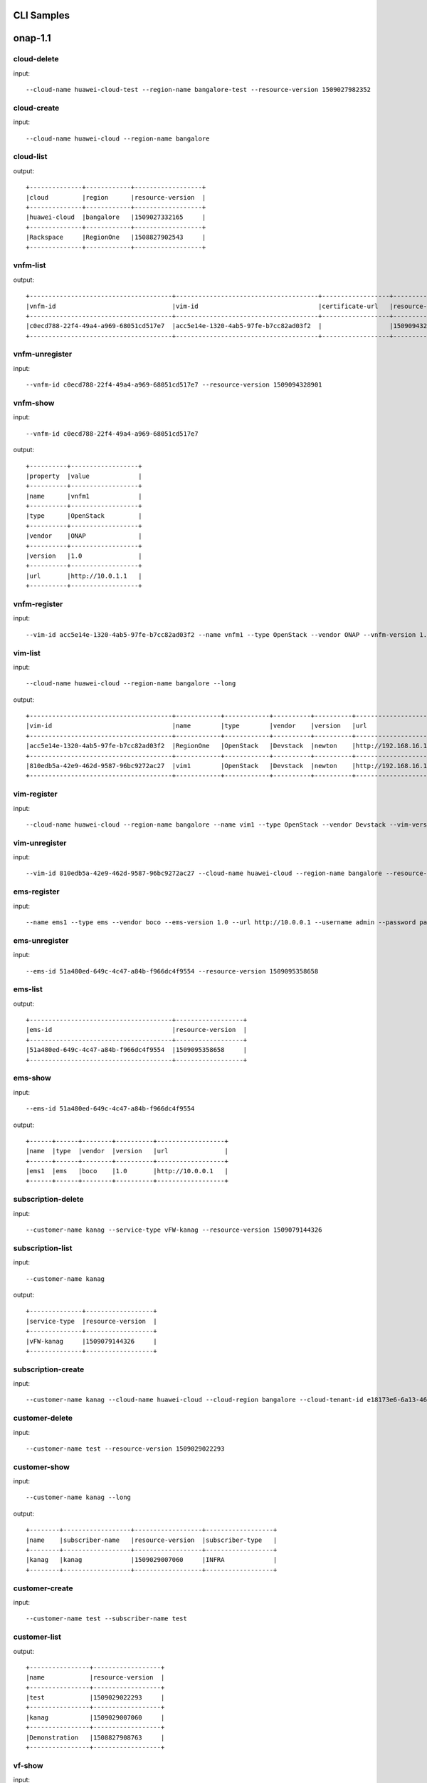 .. This work is licensed under a Creative Commons Attribution 4.0 International License.
.. http://creativecommons.org/licenses/by/4.0
.. Copyright 2017 Huawei Technologies Co., Ltd.

.. _cli_cmd_sample:

CLI Samples
==============



onap-1.1
========



cloud-delete
------------

input::

 --cloud-name huawei-cloud-test --region-name bangalore-test --resource-version 1509027982352


cloud-create
------------

input::

 --cloud-name huawei-cloud --region-name bangalore


cloud-list
----------

output::

 +--------------+------------+------------------+
 |cloud         |region      |resource-version  |
 +--------------+------------+------------------+
 |huawei-cloud  |bangalore   |1509027332165     |
 +--------------+------------+------------------+
 |Rackspace     |RegionOne   |1508827902543     |
 +--------------+------------+------------------+

vnfm-list
---------

output::

 +--------------------------------------+--------------------------------------+------------------+------------------+
 |vnfm-id                               |vim-id                                |certificate-url   |resource-version  |
 +--------------------------------------+--------------------------------------+------------------+------------------+
 |c0ecd788-22f4-49a4-a969-68051cd517e7  |acc5e14e-1320-4ab5-97fe-b7cc82ad03f2  |                  |1509094328901     |
 +--------------------------------------+--------------------------------------+------------------+------------------+

vnfm-unregister
---------------

input::

 --vnfm-id c0ecd788-22f4-49a4-a969-68051cd517e7 --resource-version 1509094328901


vnfm-show
---------

input::

 --vnfm-id c0ecd788-22f4-49a4-a969-68051cd517e7

output::

 +----------+------------------+
 |property  |value             |
 +----------+------------------+
 |name      |vnfm1             |
 +----------+------------------+
 |type      |OpenStack         |
 +----------+------------------+
 |vendor    |ONAP              |
 +----------+------------------+
 |version   |1.0               |
 +----------+------------------+
 |url       |http://10.0.1.1   |
 +----------+------------------+

vnfm-register
-------------

input::

 --vim-id acc5e14e-1320-4ab5-97fe-b7cc82ad03f2 --name vnfm1 --type OpenStack --vendor ONAP --vnfm-version 1.0 --url http://10.0.1.1 --username admin --password password


vim-list
--------

input::

 --cloud-name huawei-cloud --region-name bangalore --long

output::

 +--------------------------------------+------------+------------+----------+----------+--------------------------------+----------+--------------+----------------+------------------+
 |vim-id                                |name        |type        |vendor    |version   |url                             |username  |cloud-domain  |default-tenant  |resource-version  |
 +--------------------------------------+------------+------------+----------+----------+--------------------------------+----------+--------------+----------------+------------------+
 |acc5e14e-1320-4ab5-97fe-b7cc82ad03f2  |RegionOne   |OpenStack   |Devstack  |newton    |http://192.168.16.149/identity  |onap      |default       |onap            |1509093477505     |
 +--------------------------------------+------------+------------+----------+----------+--------------------------------+----------+--------------+----------------+------------------+
 |810edb5a-42e9-462d-9587-96bc9272ac27  |vim1        |OpenStack   |Devstack  |newton    |http://192.168.16.149/identity  |onap      |default       |onap            |1509093590932     |
 +--------------------------------------+------------+------------+----------+----------+--------------------------------+----------+--------------+----------------+------------------+

vim-register
------------

input::

 --cloud-name huawei-cloud --region-name bangalore --name vim1 --type OpenStack --vendor Devstack --vim-version newton --url http://192.168.16.149/identity --username onap --password onap --cloud-domain default --default-tenant onap


vim-unregister
--------------

input::

 --vim-id 810edb5a-42e9-462d-9587-96bc9272ac27 --cloud-name huawei-cloud --region-name bangalore --resource-version 1509093590932


ems-register
------------

input::

 --name ems1 --type ems --vendor boco --ems-version 1.0 --url http://10.0.0.1 --username admin --password password --remote-path sample


ems-unregister
--------------

input::

 --ems-id 51a480ed-649c-4c47-a84b-f966dc4f9554 --resource-version 1509095358658


ems-list
--------

output::

 +--------------------------------------+------------------+
 |ems-id                                |resource-version  |
 +--------------------------------------+------------------+
 |51a480ed-649c-4c47-a84b-f966dc4f9554  |1509095358658     |
 +--------------------------------------+------------------+

ems-show
--------

input::

 --ems-id 51a480ed-649c-4c47-a84b-f966dc4f9554

output::

 +------+------+--------+----------+------------------+
 |name  |type  |vendor  |version   |url               |
 +------+------+--------+----------+------------------+
 |ems1  |ems   |boco    |1.0       |http://10.0.0.1   |
 +------+------+--------+----------+------------------+

subscription-delete
-------------------

input::

 --customer-name kanag --service-type vFW-kanag --resource-version 1509079144326


subscription-list
-----------------

input::

 --customer-name kanag

output::

 +--------------+------------------+
 |service-type  |resource-version  |
 +--------------+------------------+
 |vFW-kanag     |1509079144326     |
 +--------------+------------------+

subscription-create
-------------------

input::

 --customer-name kanag --cloud-name huawei-cloud --cloud-region bangalore --cloud-tenant-id e18173e6-6a13-4614-a13c-3859e7321103 --service-type vFW-kanag


customer-delete
---------------

input::

 --customer-name test --resource-version 1509029022293


customer-show
-------------

input::

 --customer-name kanag --long

output::

 +--------+------------------+------------------+------------------+
 |name    |subscriber-name   |resource-version  |subscriber-type   |
 +--------+------------------+------------------+------------------+
 |kanag   |kanag             |1509029007060     |INFRA             |
 +--------+------------------+------------------+------------------+

customer-create
---------------

input::

 --customer-name test --subscriber-name test


customer-list
-------------

output::

 +----------------+------------------+
 |name            |resource-version  |
 +----------------+------------------+
 |test            |1509029022293     |
 +----------------+------------------+
 |kanag           |1509029007060     |
 +----------------+------------------+
 |Demonstration   |1508827908763     |
 +----------------+------------------+

vf-show
-------

input::

 --vf-id 1a667ce8-8b8b-4f59-ba5c-b162ae462fef -m https://192.168.17.111:8443 -u AAI -p AAI

output::

 +------------------------+--------------------------------------+
 |property                |value                                 |
 +------------------------+--------------------------------------+
 |vf-id                   |1a667ce8-8b8b-4f59-ba5c-b162ae462fef  |
 +------------------------+--------------------------------------+
 |vf-name                 |vlb-cli-sample-8                      |
 +------------------------+--------------------------------------+
 |vf-type                 |demoVLB/null                          |
 +------------------------+--------------------------------------+
 |model-invariant-id      |cc34cd54-dd7c-44cd-8847-f9577c6f1a49  |
 +------------------------+--------------------------------------+
 |model-uuid              |8b1f63f3-e0cc-4c27-8903-fafe2f25bfbe  |
 +------------------------+--------------------------------------+
 |model-customization-id  |cf893f5a-1bb1-4e32-a92b-2456e12178f8  |
 +------------------------+--------------------------------------+
 |service-id              |2ad87511-4289-4bd7-ab0b-0b29d3d4c8ee  |
 +------------------------+--------------------------------------+

service-list
------------

input::

 -x Demonstration -y vLB --long

output::

 +--------------------------------------+----------------------------+--------------------------------------+--------------------------------------+--------------+
 |service-id                            |service-name                |model-invariant-id                    |model-uuid                            |description   |
 +--------------------------------------+----------------------------+--------------------------------------+--------------------------------------+--------------+
 |1db042a9-6b28-4290-baba-872d32eeecf2  |sample-instance             |1de901ed-17af-4b03-bc1f-41659cfa27cb  |ace39141-09ec-4068-b06d-ac6b23bdc6e0  |              |
 +--------------------------------------+----------------------------+--------------------------------------+--------------------------------------+--------------+
 |9244629b-4ae4-48a0-bac0-b76937105ec7  |demo-vlb-vid                |1de901ed-17af-4b03-bc1f-41659cfa27cb  |ace39141-09ec-4068-b06d-ac6b23bdc6e0  |              |
 +--------------------------------------+----------------------------+--------------------------------------+--------------------------------------+--------------+
 |912d6d8d-9534-41d0-9323-289e81d4e399  |sample-instance-3           |1de901ed-17af-4b03-bc1f-41659cfa27cb  |ace39141-09ec-4068-b06d-ac6b23bdc6e0  |              |
 +--------------------------------------+----------------------------+--------------------------------------+--------------------------------------+--------------+
 |26b4ea72-d119-4345-95c8-568b08a093aa  |sample-service-onap-cli-2   |1de901ed-17af-4b03-bc1f-41659cfa27cb  |ace39141-09ec-4068-b06d-ac6b23bdc6e0  |              |
 +--------------------------------------+----------------------------+--------------------------------------+--------------------------------------+--------------+
 |b2ebdb88-cfa5-496f-93a5-d535accbf56a  |sample-instance-1           |1de901ed-17af-4b03-bc1f-41659cfa27cb  |ace39141-09ec-4068-b06d-ac6b23bdc6e0  |              |
 +--------------------------------------+----------------------------+--------------------------------------+--------------------------------------+--------------+
 |01eb6e59-5c28-4c76-85c7-a6b1e48058b9  |sample-service-onap-cli-4   |1de901ed-17af-4b03-bc1f-41659cfa27cb  |ace39141-09ec-4068-b06d-ac6b23bdc6e0  |              |
 +--------------------------------------+----------------------------+--------------------------------------+--------------------------------------+--------------+
 |03acb854-647b-4cf9-bfd8-a76083bb7266  |sample-service-onap-cli-3   |1de901ed-17af-4b03-bc1f-41659cfa27cb  |ace39141-09ec-4068-b06d-ac6b23bdc6e0  |              |
 +--------------------------------------+----------------------------+--------------------------------------+--------------------------------------+--------------+
 |14a9d485-63de-4ce2-b763-133ec3ce3d23  |sample-service-onap-cli-8   |1de901ed-17af-4b03-bc1f-41659cfa27cb  |ace39141-09ec-4068-b06d-ac6b23bdc6e0  |              |
 +--------------------------------------+----------------------------+--------------------------------------+--------------------------------------+--------------+
 |fdb98970-9de8-48a3-a321-d02693d2d1ad  |sample-service-onap-cli-9   |1de901ed-17af-4b03-bc1f-41659cfa27cb  |ace39141-09ec-4068-b06d-ac6b23bdc6e0  |              |
 +--------------------------------------+----------------------------+--------------------------------------+--------------------------------------+--------------+
 |50de14d5-73d6-458e-880e-de8278b6f944  |test                        |1de901ed-17af-4b03-bc1f-41659cfa27cb  |ace39141-09ec-4068-b06d-ac6b23bdc6e0  |              |
 +--------------------------------------+----------------------------+--------------------------------------+--------------------------------------+--------------+
 |2ad87511-4289-4bd7-ab0b-0b29d3d4c8ee  |sample-instance-cli-10      |1de901ed-17af-4b03-bc1f-41659cfa27cb  |ace39141-09ec-4068-b06d-ac6b23bdc6e0  |              |
 +--------------------------------------+----------------------------+--------------------------------------+--------------------------------------+--------------+
 |4415727d-dc2a-4378-a3a7-bc4411d391c7  |sample-service-onap-cli-5   |1de901ed-17af-4b03-bc1f-41659cfa27cb  |ace39141-09ec-4068-b06d-ac6b23bdc6e0  |              |
 +--------------------------------------+----------------------------+--------------------------------------+--------------------------------------+--------------+

vf-list
-------

input::

 -x Demonstration -y vLB --service-id 2ad87511-4289-4bd7-ab0b-0b29d3d4c8ee

output::

 +--------------------------------------+--------------------+
 |vf-id                                 |vf-name             |
 +--------------------------------------+--------------------+
 |1a667ce8-8b8b-4f59-ba5c-b162ae462fef  |vlb-cli-sample-8    |
 +--------------------------------------+--------------------+
 |048c2c4a-ee30-41a1-bb55-c4e7fe1a9a0d  |vlb-cli-sample-11   |
 +--------------------------------------+--------------------+
 |c37c401f-a839-4b6e-9c65-33e023c412ee  |vlb-cli-sample-10   |
 +--------------------------------------+--------------------+
 |b544f164-97c9-483a-98eb-eafd1f808e79  |vlb-cli-sample-5    |
 +--------------------------------------+--------------------+
 |5ef95bd9-4d7a-4d06-879e-0c7964f9de65  |vlb-cli-sample-4    |
 +--------------------------------------+--------------------+
 |eb29edb5-0a9f-4bc6-a7bf-3211341fffc2  |vlb-cli-sample-9    |
 +--------------------------------------+--------------------+
 |2a152730-f6eb-4dc6-9b81-7a6f6f263d71  |vlb-cli-sample-1    |
 +--------------------------------------+--------------------+
 |f53cd512-e172-410e-87b4-37064b5b5f8c  |vlb-cli-sample-7    |
 +--------------------------------------+--------------------+
 |f4bfcd6a-2ea1-42ab-853a-5d863b150c40  |vlb-cli-sample-3    |
 +--------------------------------------+--------------------+
 |4bb4beaa-5b6b-414e-97d8-53949bbb5c5e  |vlb-cli-sample-6    |
 +--------------------------------------+--------------------+

service-type-list
-----------------

output::

 +--------------------------------------+--------------+------------------+
 |service-type-id                       |service-type  |resource-version  |
 +--------------------------------------+--------------+------------------+
 |2733fe6f-8725-48fa-8609-092a34106dba  |vIMS          |1508827920395     |
 +--------------------------------------+--------------+------------------+
 |bc549d9d-2335-4b07-9f03-3a85439c0bbb  |vFW-kanag     |1509029699189     |
 +--------------------------------------+--------------+------------------+
 |de1fa33f-f676-42e5-b79a-a39825c19b1d  |test          |1509029708094     |
 +--------------------------------------+--------------+------------------+
 |1482d2f2-b9e6-4421-a2f6-31959278db6f  |vCPE          |1508827919819     |
 +--------------------------------------+--------------+------------------+
 |4426c557-e012-47eb-85cc-6128fa4f55c1  |vLB           |1508827918467     |
 +--------------------------------------+--------------+------------------+
 |dd04cc4b-6283-480d-8c5a-2c7bba8497ea  |vFW           |1508827917148     |
 +--------------------------------------+--------------+------------------+

service-type-delete
-------------------

input::

 --service-type-id de1fa33f-f676-42e5-b79a-a39825c19b1d --resource-version 1509029708094


service-type-create
-------------------

input::

 --service-type test


microservice-create
-------------------

input::

 --service-name test --service-version v1 --service-url /test --path /test 10.0.0.1 8080

output::

 +----------+--------------+
 |property  |value         |
 +----------+--------------+
 |name      |test          |
 +----------+--------------+
 |version   |v1            |
 +----------+--------------+
 |url       |/test         |
 +----------+--------------+
 |status    |1             |
 +----------+--------------+

microservice-list
-----------------

input::

 --long

output::

 +--------------------------------------------+----------+--------------------------------------+--------+------------------+------------+--------------------------------------+
 |name                                        |version   |url                                   |status  |nodes             |enable-ssl  |path                                  |
 +--------------------------------------------+----------+--------------------------------------+--------+------------------+------------+--------------------------------------+
 |aai-actions                                 |v11       |/aai/v11/actions                      |1       |10.0.1.1:8443     |true        |                                      |
 +--------------------------------------------+----------+--------------------------------------+--------+------------------+------------+--------------------------------------+
 |aai-actions-deprecated                      |v11       |/aai/v11/actions                      |1       |10.0.1.1:8443     |true        |/aai/v11/actions                      |
 +--------------------------------------------+----------+--------------------------------------+--------+------------------+------------+--------------------------------------+
 |aai-business                                |v11       |/aai/v11/business                     |1       |10.0.1.1:8443     |true        |                                      |
 +--------------------------------------------+----------+--------------------------------------+--------+------------------+------------+--------------------------------------+
 |aai-business-deprecated                     |v11       |/aai/v11/business                     |1       |10.0.1.1:8443     |true        |/aai/v11/business                     |
 +--------------------------------------------+----------+--------------------------------------+--------+------------------+------------+--------------------------------------+
 |aai-cloudInfrastructure                     |v11       |/aai/v11/cloud-infrastructure         |1       |10.0.1.1:8443     |true        |                                      |
 +--------------------------------------------+----------+--------------------------------------+--------+------------------+------------+--------------------------------------+
 |aai-cloudInfrastructure-deprecated          |v11       |/aai/v11/cloud-infrastructure         |1       |10.0.1.1:8443     |true        |/aai/v11/cloud-infrastructure         |
 +--------------------------------------------+----------+--------------------------------------+--------+------------------+------------+--------------------------------------+
 |aai-esr-gui                                 |v1        |/esr-gui                              |1       |10.0.14.1:9519    |false       |/iui/aai-esr-gui                      |
 +--------------------------------------------+----------+--------------------------------------+--------+------------------+------------+--------------------------------------+
 |aai-esr-server                              |v1        |/api/aai-esr-server/v1                |1       |172.17.0.5:9518   |false       |                                      |
 +--------------------------------------------+----------+--------------------------------------+--------+------------------+------------+--------------------------------------+
 |aai-externalSystem                          |v11       |/aai/v11/external-system              |1       |10.0.14.1:9518    |true        |                                      |
 +--------------------------------------------+----------+--------------------------------------+--------+------------------+------------+--------------------------------------+
 |aai-externalSystem-deprecated               |v11       |/aai/v11/external-system              |1       |10.0.1.1:8443     |true        |/aai/v11/external-system              |
 +--------------------------------------------+----------+--------------------------------------+--------+------------------+------------+--------------------------------------+
 |aai-network                                 |v11       |/aai/v11/network                      |1       |10.0.1.1:8443     |true        |                                      |
 +--------------------------------------------+----------+--------------------------------------+--------+------------------+------------+--------------------------------------+
 |aai-network-deprecated                      |v11       |/aai/v11/network                      |1       |10.0.1.1:8443     |true        |/aai/v11/network                      |
 +--------------------------------------------+----------+--------------------------------------+--------+------------------+------------+--------------------------------------+
 |aai-search                                  |v11       |/aai/v11/search                       |1       |10.0.1.1:8443     |true        |                                      |
 +--------------------------------------------+----------+--------------------------------------+--------+------------------+------------+--------------------------------------+
 |aai-search-deprecated                       |v11       |/aai/v11/search                       |1       |10.0.1.1:8443     |true        |/aai/v11/search                       |
 +--------------------------------------------+----------+--------------------------------------+--------+------------------+------------+--------------------------------------+
 |aai-service-design-and-creation             |v11       |/aai/v11/service-design-and-creation  |1       |10.0.1.1:8443     |true        |                                      |
 +--------------------------------------------+----------+--------------------------------------+--------+------------------+------------+--------------------------------------+
 |aai-service-design-and-creation-deprecated  |v11       |/aai/v11/service-design-and-creation  |1       |10.0.1.1:8443     |true        |/aai/v11/service-design-and-creation  |
 +--------------------------------------------+----------+--------------------------------------+--------+------------------+------------+--------------------------------------+
 |activiti                                    |v1        |/api/activiti/v1                      |1       |10.0.1.1:8443     |false       |                                      |
 +--------------------------------------------+----------+--------------------------------------+--------+------------------+------------+--------------------------------------+
 |activiti-rest                               |v1        |/activiti-rest                        |1       |10.0.14.1:8804    |false       |/activiti-rest                        |
 +--------------------------------------------+----------+--------------------------------------+--------+------------------+------------+--------------------------------------+
 |catalog                                     |v1        |/api/catalog/v1                       |1       |10.0.14.1:8804    |false       |                                      |
 +--------------------------------------------+----------+--------------------------------------+--------+------------------+------------+--------------------------------------+
 |emsdriver                                   |v1        |/api/emsdriver/v1                     |1       |172.17.0.15:8806  |false       |                                      |
 +--------------------------------------------+----------+--------------------------------------+--------+------------------+------------+--------------------------------------+
 |gvnfmdriver                                 |v1        |/api/gvnfmdriver/v1                   |1       |10.0.14.1:8806    |false       |                                      |
 +--------------------------------------------+----------+--------------------------------------+--------+------------------+------------+--------------------------------------+
 |huaweivnfmdriver                            |v1        |/api/huaweivnfmdriver/v1              |1       |10.0.14.1:8206    |false       |                                      |
 +--------------------------------------------+----------+--------------------------------------+--------+------------------+------------+--------------------------------------+
 |jujuvnfmdriver                              |v1        |/api/jujuvnfmdriver/v1                |1       |172.17.0.17:8484  |false       |                                      |
 +--------------------------------------------+----------+--------------------------------------+--------+------------------+------------+--------------------------------------+
 |multicloud                                  |v0        |/api/multicloud/v0                    |1       |10.0.14.1:8484    |false       |                                      |
 +--------------------------------------------+----------+--------------------------------------+--------+------------------+------------+--------------------------------------+
 |multicloud-ocata                            |v0        |/api/multicloud-ocata/v0              |1       |10.0.14.1:8482    |false       |                                      |
 +--------------------------------------------+----------+--------------------------------------+--------+------------------+------------+--------------------------------------+
 |multicloud-titanium_cloud                   |v0        |/api/multicloud-titanium_cloud/v0     |1       |10.0.14.1:8483    |false       |                                      |
 +--------------------------------------------+----------+--------------------------------------+--------+------------------+------------+--------------------------------------+
 |multicloud-vio                              |v0        |/api/multicloud-vio/v0                |1       |10.0.14.1:9001    |false       |                                      |
 +--------------------------------------------+----------+--------------------------------------+--------+------------------+------------+--------------------------------------+
 |nokia-vnfm-driver                           |v1        |/api/nokiavnfmdriver/v1               |1       |10.0.14.1:9006    |false       |                                      |
 +--------------------------------------------+----------+--------------------------------------+--------+------------------+------------+--------------------------------------+
 |nokiavnfmdriver                             |v1        |/api/nokiavnfmdriver/v1               |1       |10.0.14.1:9005    |false       |                                      |
 +--------------------------------------------+----------+--------------------------------------+--------+------------------+------------+--------------------------------------+
 |nslcm                                       |v1        |/api/nslcm/v1                         |1       |10.0.14.1:9004    |false       |                                      |
 +--------------------------------------------+----------+--------------------------------------+--------+------------------+------------+--------------------------------------+
 |policy-pdp                                  |v1        |/pdp                                  |1       |172.17.0.27:8486  |false       |                                      |
 +--------------------------------------------+----------+--------------------------------------+--------+------------------+------------+--------------------------------------+
 |policy-pdp-deprecated                       |v1        |/pdp                                  |1       |10.0.14.1:8485    |false       |/pdp                                  |
 +--------------------------------------------+----------+--------------------------------------+--------+------------------+------------+--------------------------------------+
 |portal                                      |v2        |/                                     |1       |172.17.0.20:8403  |false       |                                      |
 +--------------------------------------------+----------+--------------------------------------+--------+------------------+------------+--------------------------------------+
 |resmgr                                      |v1        |/api/resmgr/v1                        |1       |10.0.14.1:8403    |false       |                                      |
 +--------------------------------------------+----------+--------------------------------------+--------+------------------+------------+--------------------------------------+
 |sdc                                         |v1        |/sdc/v1                               |1       |10.0.6.1:8081     |false       |                                      |
 +--------------------------------------------+----------+--------------------------------------+--------+------------------+------------+--------------------------------------+
 |sdc-deprecated                              |v1        |/sdc/v1                               |1       |10.0.6.1:8081     |false       |/sdc/v1                               |
 +--------------------------------------------+----------+--------------------------------------+--------+------------------+------------+--------------------------------------+
 |sdnc                                        |v1        |/restconf                             |1       |10.0.9.1:8989     |false       |/restconf                             |
 +--------------------------------------------+----------+--------------------------------------+--------+------------------+------------+--------------------------------------+
 |so                                          |v1        |/ecomp/mso/infra                      |1       |10.0.14.1:8480    |false       |                                      |
 +--------------------------------------------+----------+--------------------------------------+--------+------------------+------------+--------------------------------------+
 |so-deprecated                               |v1        |/ecomp/mso/infra                      |1       |10.0.3.1:8080     |false       |/ecomp/mso/infra                      |
 +--------------------------------------------+----------+--------------------------------------+--------+------------------+------------+--------------------------------------+
 |usecase-ui                                  |v1        |/usecase-ui                           |1       |10.0.3.1:8080     |false       |                                      |
 +--------------------------------------------+----------+--------------------------------------+--------+------------------+------------+--------------------------------------+
 |usecaseui                                   |v1        |/api/usecaseui/server/v1              |1       |10.0.7.1:8282     |false       |                                      |
 +--------------------------------------------+----------+--------------------------------------+--------+------------------+------------+--------------------------------------+
 |usecaseui-gui                               |v1        |/iui/usecaseui                        |1       |10.0.5.1:8080     |false       |/iui/usecaseui                        |
 +--------------------------------------------+----------+--------------------------------------+--------+------------------+------------+--------------------------------------+
 |vnflcm                                      |v1        |/api/vnflcm/v1                        |1       |10.0.5.1:8080     |false       |                                      |
 +--------------------------------------------+----------+--------------------------------------+--------+------------------+------------+--------------------------------------+
 |vnfmgr                                      |v1        |/api/vnfmgr/v1                        |1       |172.17.0.11:8080  |false       |                                      |
 +--------------------------------------------+----------+--------------------------------------+--------+------------------+------------+--------------------------------------+
 |vnfres                                      |v1        |/api/vnfres/v1                        |1       |10.0.14.1:8901    |false       |                                      |
 +--------------------------------------------+----------+--------------------------------------+--------+------------------+------------+--------------------------------------+
 |workflow                                    |v1        |/api/workflow/v1                      |1       |10.0.14.1:8900    |false       |                                      |
 +--------------------------------------------+----------+--------------------------------------+--------+------------------+------------+--------------------------------------+
 |ztesdncdriver                               |v1        |/api/ztesdncdriver/v1                 |1       |10.0.14.1:8801    |false       |                                      |
 +--------------------------------------------+----------+--------------------------------------+--------+------------------+------------+--------------------------------------+
 |ztevmanagerdriver                           |v1        |/api/ztevmanagerdriver/v1             |1       |172.17.0.22:8801  |false       |                                      |
 +--------------------------------------------+----------+--------------------------------------+--------+------------------+------------+--------------------------------------+
 |                                            |          |                                      |        |172.17.0.23:8803  |            |                                      |
 +--------------------------------------------+----------+--------------------------------------+--------+------------------+------------+--------------------------------------+
 |                                            |          |                                      |        |10.0.14.1:8803    |            |                                      |
 +--------------------------------------------+----------+--------------------------------------+--------+------------------+------------+--------------------------------------+
 |                                            |          |                                      |        |172.17.0.24:8802  |            |                                      |
 +--------------------------------------------+----------+--------------------------------------+--------+------------------+------------+--------------------------------------+
 |                                            |          |                                      |        |10.0.14.1:8802    |            |                                      |
 +--------------------------------------------+----------+--------------------------------------+--------+------------------+------------+--------------------------------------+
 |                                            |          |                                      |        |10.0.14.1:8805    |            |                                      |
 +--------------------------------------------+----------+--------------------------------------+--------+------------------+------------+--------------------------------------+
 |                                            |          |                                      |        |172.17.0.25:8411  |            |                                      |
 +--------------------------------------------+----------+--------------------------------------+--------+------------------+------------+--------------------------------------+
 |                                            |          |                                      |        |10.0.14.1:8411    |            |                                      |
 +--------------------------------------------+----------+--------------------------------------+--------+------------------+------------+--------------------------------------+
 |                                            |          |                                      |        |10.0.14.1:8410    |            |                                      |
 +--------------------------------------------+----------+--------------------------------------+--------+------------------+------------+--------------------------------------+
 |                                            |          |                                      |        |172.17.0.26:8410  |            |                                      |
 +--------------------------------------------+----------+--------------------------------------+--------+------------------+------------+--------------------------------------+

microservice-show
-----------------

input::

 --service-name test --service-version v1 --long

output::

 +------------+----------------+
 |property    |value           |
 +------------+----------------+
 |name        |test            |
 +------------+----------------+
 |version     |v1              |
 +------------+----------------+
 |url         |/test           |
 +------------+----------------+
 |status      |1               |
 +------------+----------------+
 |nodes       |10.0.0.1:8080   |
 +------------+----------------+
 |enable-ssl  |false           |
 +------------+----------------+
 |path        |/test           |
 +------------+----------------+

microservice-delete
-------------------

input::

 --service-name test --service-version v1 --host-url http://192.168.17.23:80 --node-ip 23.14.15.156 --node-port 80


vlm-feature-group-list
----------------------

input::

 --vlm-id cf2d907d998e44698ce3b4cded5f66a7 --vlm-version 2.0

output::

 +----------------------------------+--------------+
 |ID                                |name          |
 +----------------------------------+--------------+
 |3a2fb75b52a54e9c8093e7c154210f9e  |kanag-cli-fg  |
 +----------------------------------+--------------+

vlm-submit
----------

input::

 --vlm-id cf2d907d998e44698ce3b4cded5f66a7 --vlm-version 1.1


vlm-revert
----------

input::

 --vlm-id cf2d907d998e44698ce3b4cded5f66a7 --vlm-version 0.1


vlm-entitlement-pool-list
-------------------------

input::

 --vlm-id cf2d907d998e44698ce3b4cded5f66a7 --vlm-version 2.0

output::

 +----------------------------------+--------------------------+
 |ID                                |name                      |
 +----------------------------------+--------------------------+
 |dae0a02f2173444e82bfa765601abcc9  |797153a1-d8f6-4eb0-abfc   |
 +----------------------------------+--------------------------+
 |aa61080fd965455ba5edbf60f4e375ef  |kanag-cli-ep              |
 +----------------------------------+--------------------------+

vlm-checkout
------------

input::

 --vlm-id cf2d907d998e44698ce3b4cded5f66a7 --vlm-version 0.1


vlm-aggreement-create
---------------------

input::

 --name kanag-cli-la --description kanag cli la --vlm-feature-group-id 3a2fb75b52a54e9c8093e7c154210f9e --vlm-id cf2d907d998e44698ce3b4cded5f66a7 --vlm-version 1.1

output::

 +----------+----------------------------------+
 |property  |value                             |
 +----------+----------------------------------+
 |ID        |77e151d0503b45ecb7e40f5f5f1a887e  |
 +----------+----------------------------------+

vlm-key-group-create
--------------------

input::

 --vlm-id cf2d907d998e44698ce3b4cded5f66a7 --name kanag-cli-kg --description Kanag CLI key group -d --vlm-version 0.1

output::

 |property  |value                             |
 +----------+----------------------------------+
 |ID        |c37a1f205f444161a573f55dfec5f170  |
 +----------+----------------------------------+

vlm-feature-group-create
------------------------

input::

 --name kanag-cli-fg --description Kanag cli feature group --vlm-id cf2d907d998e44698ce3b4cded5f66a7 --vlm-version 0.1 --vlm-key-group-id c37a1f205f444161a573f55dfec5f170 --vlm-entitle-pool-id aa61080fd965455ba5edbf60f4e375ef --part-number 123455 --manufacture-reference-number mkr123456

output::

 +----------+----------------------------------+
 |property  |value                             |
 +----------+----------------------------------+
 |ID        |3a2fb75b52a54e9c8093e7c154210f9e  |
 +----------+----------------------------------+

vlm-create
----------

input::

 --vendor-name kanag-cli --description First License created from CLI

output::

 +----------+----------------------------------+
 |property  |value                             |
 +----------+----------------------------------+
 |ID        |cf2d907d998e44698ce3b4cded5f66a7  |
 +----------+----------------------------------+

vlm-entitlement-pool-create
---------------------------

input::

 --name kanag-cli-ep --vlm-id cf2d907d998e44698ce3b4cded5f66a7 --description kanag vlm ep --manufacture-reference-number mkr123456 -d --vlm-version 0.1

output::

 +----------+----------------------------------+
 |property  |value                             |
 +----------+----------------------------------+
 |ID        |aa61080fd965455ba5edbf60f4e375ef  |
 +----------+----------------------------------+

vlm-checkin
-----------

input::

 --vlm-id cf2d907d998e44698ce3b4cded5f66a7 --vlm-version 1.1


vlm-key-group-list
------------------

input::

 --vlm-id cf2d907d998e44698ce3b4cded5f66a7 --vlm-version 2.0

output::

 +----------------------------------+----------------------+
 |ID                                |name                  |
 +----------------------------------+----------------------+
 |c37a1f205f444161a573f55dfec5f170  |kanag-cli-kg          |
 +----------------------------------+----------------------+
 |f0a684fa680b44979edee03fcc12ca85  |kanag-cli-key-group   |
 +----------------------------------+----------------------+

vlm-aggreement-list
-------------------

input::

 --vlm-id cf2d907d998e44698ce3b4cded5f66a7 --vlm-version 2.0

output::

 +----------------------------------+--------------+
 |ID                                |name          |
 +----------------------------------+--------------+
 |1e2edfccaca847f896070d0fac26667a  |sf            |
 +----------------------------------+--------------+
 |77e151d0503b45ecb7e40f5f5f1a887e  |kanag-cli-la  |
 +----------------------------------+--------------+

vlm-list
--------

input::

 --long

output::

 +----------------------------------+--------------------------+--------------+--------+--------------------------------+
 |id                                |vendor-name               |vlm-version   |status  |description                     |
 +----------------------------------+--------------------------+--------------+--------+--------------------------------+
 |b5ea95a60e3b483da03d0911968cd778  |ciLicensef008e06a         |1.0           |Final   |new vendor license model        |
 +----------------------------------+--------------------------+--------------+--------+--------------------------------+
 |84352b5d014c4d5382ce856d7597aebf  |ciLicense5c11752c         |1.0           |Final   |new vendor license model        |
 +----------------------------------+--------------------------+--------------+--------+--------------------------------+
 |8e13a8b2e1f34374ad578edc9c912f11  |ciLicenseaf880546         |1.0           |Final   |new vendor license model        |
 +----------------------------------+--------------------------+--------------+--------+--------------------------------+
 |9f7053ae1aa04b8c9fa3d991f944a49b  |ciLicensecce293bb         |1.0           |Final   |new vendor license model        |
 +----------------------------------+--------------------------+--------------+--------+--------------------------------+
 |3f47950121bf4e31a058b4870020bc2f  |ciLicense7d28e221         |1.0           |Final   |new vendor license model        |
 +----------------------------------+--------------------------+--------------+--------+--------------------------------+
 |6fc132eca87d4e49b56357b9d83843a5  |ciLicense02ddba7e         |1.0           |Final   |new vendor license model        |
 +----------------------------------+--------------------------+--------------+--------+--------------------------------+
 |0094601590ec4e709e560e928c44232a  |ciLicense9acc959f         |1.0           |Final   |new vendor license model        |
 +----------------------------------+--------------------------+--------------+--------+--------------------------------+
 |8f82813eb6304957911955e077d9be6f  |ciLicensee5394ee2         |1.0           |Final   |new vendor license model        |
 +----------------------------------+--------------------------+--------------+--------+--------------------------------+
 |b620898b5e5e4231a30a2ccecd39927e  |ciLicense3eed3665         |1.0           |Final   |new vendor license model        |
 +----------------------------------+--------------------------+--------------+--------+--------------------------------+
 |12cce4998b874d5e8096070f9c5d7395  |ciLicense372060ea         |1.0           |Final   |new vendor license model        |
 +----------------------------------+--------------------------+--------------+--------+--------------------------------+
 |78fd596a39534d51953e867adaef78f6  |ciLicense36e962a4         |1.0           |Final   |new vendor license model        |
 +----------------------------------+--------------------------+--------------+--------+--------------------------------+
 |651180d666c54887880b673884e03481  |ciLicensef9a1b52b         |1.0           |Final   |new vendor license model        |
 +----------------------------------+--------------------------+--------------+--------+--------------------------------+
 |dd10e18e3af54234a20897ad65bfa311  |ciLicense76f62092         |1.0           |Final   |new vendor license model        |
 +----------------------------------+--------------------------+--------------+--------+--------------------------------+
 |cf2d907d998e44698ce3b4cded5f66a7  |kanag-cli                 |2.0           |Final   |First License created from CLI  |
 +----------------------------------+--------------------------+--------------+--------+--------------------------------+
 |144497a1b7924e0fa73004573730e1b8  |Test                      |0.1           |Locked  |test                            |
 +----------------------------------+--------------------------+--------------+--------+--------------------------------+
 |9af398f516da4e63b4ec8d344866533b  |4718de22-00d3-4607-b666   |1.0           |Final   |vendor license model            |
 +----------------------------------+--------------------------+--------------+--------+--------------------------------+
 |1173c7be5fea4db799b1a5ef9512e57e  |Kanag                     |4.0           |Final   |Kanagaraj M @ HTIPL             |
 +----------------------------------+--------------------------+--------------+--------+--------------------------------+
 |fc0fdcc825a54ca3b08e40f473b72d05  |test-vendor               |1.0           |Final   |test                            |
 +----------------------------------+--------------------------+--------------+--------+--------------------------------+
 |b66c5e1b4af3432ca2f6cd05adf72340  |0138a2e2-52bf-4f0b-81cd   |1.0           |Final   |vendor license model            |
 +----------------------------------+--------------------------+--------------+--------+--------------------------------+
 |34c2c72e992742e3b7ceb78bfcd21ebb  |48fa02ef-e79b-4707-895e   |1.0           |Final   |vendor license model            |
 +----------------------------------+--------------------------+--------------+--------+--------------------------------+
 |4bbd11c581ce4bb187a0a37131e5bb60  |1e5d1422-1f5f-42fe-a98e   |1.0           |Final   |vendor license model            |
 +----------------------------------+--------------------------+--------------+--------+--------------------------------+
 |1329476d73014587839fd3ede08c3103  |3029be5e-9135-4083-bd2e   |1.0           |Final   |vendor license model            |
 +----------------------------------+--------------------------+--------------+--------+--------------------------------+
 |2ca684a9805b40f9993239e77b82fb52  |c6ba2ef6-fe82-4f32-ad50   |1.0           |Final   |vendor license model            |
 +----------------------------------+--------------------------+--------------+--------+--------------------------------+
 |1a49df7b78654777a71f64f2c6c2468f  |01eb54a1-f1ff-41a2-aafc   |1.0           |Final   |vendor license model            |
 +----------------------------------+--------------------------+--------------+--------+--------------------------------+
 |5e571e8a25c8404da04f2a0ec179f576  |a920b10d-c516-4380-835a   |1.0           |Final   |vendor license model            |
 +----------------------------------+--------------------------+--------------+--------+--------------------------------+
 |4b1e1efd8bb944bdbc0c3e74a9402967  |ciLicense7d8bbcab         |1.0           |Final   |new vendor license model        |
 +----------------------------------+--------------------------+--------------+--------+--------------------------------+
 |816c04fd4ee849f2b80435e0944189fa  |ciLicense09c55d35         |1.0           |Final   |new vendor license model        |
 +----------------------------------+--------------------------+--------------+--------+--------------------------------+
 |9408208f5b6d4eb997dff1b901f1fb95  |ciLicense6bfd9421         |1.0           |Final   |new vendor license model        |
 +----------------------------------+--------------------------+--------------+--------+--------------------------------+
 |eda4e9d1cae14cad95befc1728629574  |ciLicense81acf730         |1.0           |Final   |new vendor license model        |
 +----------------------------------+--------------------------+--------------+--------+--------------------------------+
 |022140c2dc4e40bbae096aa1fb5cfbe9  |ciLicensef3f5a4fa         |1.0           |Final   |new vendor license model        |
 +----------------------------------+--------------------------+--------------+--------+--------------------------------+
 |19f92b345cae423ab4ea6c5527d55ef6  |ciLicense9fddd8db         |1.0           |Final   |new vendor license model        |
 +----------------------------------+--------------------------+--------------+--------+--------------------------------+
 |492d9259fc3e493d8fa6afd488054508  |ciLicense9a46fd22         |1.0           |Final   |new vendor license model        |
 +----------------------------------+--------------------------+--------------+--------+--------------------------------+
 |a5da3e50ed72483fbfb134bac84b31f6  |ciLicensed955b6d7         |1.0           |Final   |new vendor license model        |
 +----------------------------------+--------------------------+--------------+--------+--------------------------------+
 |9ff65b0b943141a7b99481bbcaedc294  |ciLicensef21d8db3         |1.0           |Final   |new vendor license model        |
 +----------------------------------+--------------------------+--------------+--------+--------------------------------+

vsp-show
--------

input::

 --vsp-id a8cd007fa101470e98516cd4549c568f --vsp-version 1.0 --long

output::

 +--------------+----------------------------------+
 |property      |value                             |
 +--------------+----------------------------------+
 |name          |847cb26a-59a6-475a-94dd           |
 +--------------+----------------------------------+
 |ID            |a8cd007fa101470e98516cd4549c568f  |
 +--------------+----------------------------------+
 |description   |vendor software product           |
 +--------------+----------------------------------+
 |vendor-name   |01eb54a1-f1ff-41a2-aafc           |
 +--------------+----------------------------------+
 |vendor-id     |1a49df7b78654777a71f64f2c6c2468f  |
 +--------------+----------------------------------+
 |version       |1.0                               |
 +--------------+----------------------------------+
 |status        |Final                             |
 +--------------+----------------------------------+
 |license-id    |99e3783033de443db69d05996341e28d  |
 +--------------+----------------------------------+

vsp-checkin
-----------

input::

 --vsp-id f19cad8343794e93acb9cda2e4126281 --vsp-version 0.1


vsp-submit
----------

input::

 --vsp-id f19cad8343794e93acb9cda2e4126281 --vsp-version 0.1


vsp-create
----------

input::

 --vsp-name kanag-cli-VLB --vsp-description VLB created from CLI --vlm-agreement-id 77e151d0503b45ecb7e40f5f5f1a887e --vlm-version 2.0 --vlm-feature-group-id 3a2fb75b52a54e9c8093e7c154210f9e --vlm-id cf2d907d998e44698ce3b4cded5f66a7 --vlm-vendor Kanag-cli

output::

 +----------+----------------------------------+
 |property  |value                             |
 +----------+----------------------------------+
 |ID        |f19cad8343794e93acb9cda2e4126281  |
 +----------+----------------------------------+

vsp-list
--------

output::

 +----------------------------------+----------------------------------------------------+----------+------------+
 |ID                                |name                                                |version   |status      |
 +----------------------------------+----------------------------------------------------+----------+------------+
 |f19cad8343794e93acb9cda2e4126281  |kanag-cli-VLB                                       |2.0       |Final       |
 +----------------------------------+----------------------------------------------------+----------+------------+
 |ff5bba2672a44654b186d70cf6bc9d95  |kanagVLB                                            |0.1       |Locked      |
 +----------------------------------+----------------------------------------------------+----------+------------+
 |aa1f969cf1ae4897aed5fe08d4d19a5a  |ciVFOnboarded-vCSCF_aligned-08dc1256                |1.0       |Final       |
 +----------------------------------+----------------------------------------------------+----------+------------+
 |f22e285e6b354033bd9a2c1cf9268a6e  |ciVFOnboarded-Huawei_vMME-2b29f653                  |1.0       |Final       |
 +----------------------------------+----------------------------------------------------+----------+------------+
 |3430c70e504c45d59cd7ccb4a388f26d  |ciVFOnboarded-Huawei_vPCRF_aligned_fixed-51f1da14   |1.0       |Final       |
 +----------------------------------+----------------------------------------------------+----------+------------+
 |c1ec9ea4fbd240cd9e69070a7ac17ee8  |ciVFOnboarded-vSBC_aligned-7260da5f                 |1.0       |Final       |
 +----------------------------------+----------------------------------------------------+----------+------------+
 |4668d80cbca64beb98423c924b35d3ac  |ciVFOnboarded-Huawei_vHSS-79402346                  |1.0       |Final       |
 +----------------------------------+----------------------------------------------------+----------+------------+
 |10e8667c8b3d4e86a406e806430b989e  |ciVFOnboarded-vLB-6265cbc3                          |1.0       |Final       |
 +----------------------------------+----------------------------------------------------+----------+------------+
 |9de86126015f4349a41e5a5f5e3eacf4  |ciVFOnboarded-base_vfw-199667fb                     |1.0       |Final       |
 +----------------------------------+----------------------------------------------------+----------+------------+
 |9641f81b61504fa8af6885818b1ee34b  |ciVFOnboarded-vgmux-a195f793                        |1.0       |Final       |
 +----------------------------------+----------------------------------------------------+----------+------------+
 |dea92da0ad90419c8f437222680a2333  |ciVFOnboarded-vgw-abaa9d6d                          |1.0       |Final       |
 +----------------------------------+----------------------------------------------------+----------+------------+
 |9e4654364fe04d9ebe2a2485d67d6676  |ciVFOnboarded-infra-fceb5908                        |1.0       |Final       |
 +----------------------------------+----------------------------------------------------+----------+------------+
 |93b5df6c2f3d4a7dae362b111b0ed047  |ciVFOnboarded-vbrgemu-bcfb002c                      |1.0       |Final       |
 +----------------------------------+----------------------------------------------------+----------+------------+
 |9c9a9000fc714e9d8a6baf495418ab96  |ciVFOnboarded-base_vvg-07839bb9                     |1.0       |Final       |
 +----------------------------------+----------------------------------------------------+----------+------------+
 |63898b542cdd46b6b15ac771abda86cb  |ciVFOnboarded-vbng-008f4205                         |1.0       |Final       |
 +----------------------------------+----------------------------------------------------+----------+------------+
 |5ca119e2326045d1857ae3f04a816434  |kanag-cli-vfw                                       |0.2       |Available   |
 +----------------------------------+----------------------------------------------------+----------+------------+
 |e65baf44883e4868ba96f9faed9ba97a  |600a2ebf-1f94-4a4c-b18d                             |0.3       |Available   |
 +----------------------------------+----------------------------------------------------+----------+------------+
 |61bad2139ee742cf891ca6ecc5f39972  |test-vsp-123                                        |0.2       |Locked      |
 +----------------------------------+----------------------------------------------------+----------+------------+
 |77527347f94947589431cb7c1938da2e  |05a0dd09-c3d0-4534-93ab                             |0.3       |Locked      |
 +----------------------------------+----------------------------------------------------+----------+------------+
 |8f08a17b9a4c4538b51a3064468baec0  |test-vsp                                            |0.3       |Locked      |
 +----------------------------------+----------------------------------------------------+----------+------------+
 |b1caa2ec31ba4b738cbe5aab362b35aa  |Kanag-VSP                                           |1.0       |Final       |
 +----------------------------------+----------------------------------------------------+----------+------------+
 |03774c7cfcac4054bdab346142214533  |ef35d3c9-a8c6-457c-a115                             |1.0       |Final       |
 +----------------------------------+----------------------------------------------------+----------+------------+
 |54bc478b7a9847db82156edad5d1f79f  |5d11dda4-fb32-4df6-86eb                             |1.0       |Final       |
 +----------------------------------+----------------------------------------------------+----------+------------+
 |5f5121f701df4fe588c966002a342fdf  |136ab241-88ff-443a-88e8                             |1.0       |Final       |
 +----------------------------------+----------------------------------------------------+----------+------------+
 |0cefd6ef5ad84d2995d66d0a24d2e92e  |8fd2e5c8-981d-4a14-ba77                             |1.0       |Final       |
 +----------------------------------+----------------------------------------------------+----------+------------+
 |c212437049004e74b4ef0afb25ba41b8  |74361ede-ef8c-43f1-9d82                             |1.0       |Final       |
 +----------------------------------+----------------------------------------------------+----------+------------+
 |a8cd007fa101470e98516cd4549c568f  |847cb26a-59a6-475a-94dd                             |1.0       |Final       |
 +----------------------------------+----------------------------------------------------+----------+------------+
 |59c07e069c7642e9afbc6117965a6c2f  |ciVFOnboarded-vLB-3fbbe6d0                          |1.0       |Final       |
 +----------------------------------+----------------------------------------------------+----------+------------+
 |65b7b4b564f34b5689b3786386600e5a  |ciVFOnboarded-vCSCF_aligned-a5e83f2c                |1.0       |Final       |
 +----------------------------------+----------------------------------------------------+----------+------------+
 |a75d123c802e465db80ae7c8e5a0b4d0  |ciVFOnboarded-base_vfw-548fb561                     |1.0       |Final       |
 +----------------------------------+----------------------------------------------------+----------+------------+
 |1f33fcc682cb484a952b96326f549aff  |ciVFOnboarded-vgmux-5e7cab8c                        |1.0       |Final       |
 +----------------------------------+----------------------------------------------------+----------+------------+
 |bafdf7192a73436588044296aa225ed4  |ciVFOnboarded-vgw-8b2ea35e                          |1.0       |Final       |
 +----------------------------------+----------------------------------------------------+----------+------------+
 |c34167a92e5c4c3392badd5a2da2a267  |ciVFOnboarded-infra-0766a3d1                        |1.0       |Final       |
 +----------------------------------+----------------------------------------------------+----------+------------+
 |b160564a4b754a9e8a19d2fa924f3f96  |ciVFOnboarded-vbrgemu-806fb59e                      |1.0       |Final       |
 +----------------------------------+----------------------------------------------------+----------+------------+
 |c5ccbc48510240318b698a4f1e1cb620  |ciVFOnboarded-vbng-c9fa1c07                         |1.0       |Final       |
 +----------------------------------+----------------------------------------------------+----------+------------+
 |34ac9b3e990f4ce093d2dd1b8e0f73d6  |ciVFOnboarded-base_vvg-e8b8c6ca                     |1.0       |Final       |
 +----------------------------------+----------------------------------------------------+----------+------------+

vsp-upload
----------

input::

 --vsp-id E563CB23A6BE49AF9A84CF579DAFB929  --vsp-file /home/user/vFW.zip


vsp-package
-----------

input::

 --vsp-id f19cad8343794e93acb9cda2e4126281 --vsp-version 0.2


vsp-checkout
------------

input::

 --onap-username cs0008 --onap-password demo123456!  --host-url http://localhost:8080 --vsp-id E563CB23A6BE49AF9A84CF579DAFB929


vsp-validate
------------

input::

 --vsp-id f19cad8343794e93acb9cda2e4126281 --vsp-version 0.1

output::

 +----------+----------------------------------------------------+
 |property  |value                                               |
 +----------+----------------------------------------------------+
 |status    |Success                                             |
 +----------+----------------------------------------------------+
 |errors    |{dnsscaling.yaml=[{"level":"WARNING","message":"WA  |
 |          |RNING: Port 'Fixed_IPS' Parameter Name not          |
 |          |aligned with Guidelines, Parameter Name             |
 |          |[vlb_private_net_id], Resource ID                   |
 |          |[vdns_2_private_0_port]. As a result, VF\/VFC       |
 |          |Profile may miss this information"},{"level":"WARN  |
 |          |ING","message":"WARNING: Port 'Fixed_IPS'           |
 |          |Parameter Name not aligned with Guidelines,         |
 |          |Parameter Name [onap_private_subnet_id], Resource   |
 |          |ID [vdns_2_private_1_port]. As a result, VF\/VFC    |
 |          |Profile may miss this information"},{"level":"WARN  |
 |          |ING","message":"WARNING: Nova Server naming         |
 |          |convention in image, flavor and name properties     |
 |          |is not consistent, Resource ID [vdns_2]"}], base_v  |
 |          |lb.yaml=[{"level":"WARNING","message":"WARNING:     |
 |          |Port 'Fixed_IPS' Parameter Name not aligned with    |
 |          |Guidelines, Parameter Name                          |
 |          |[onap_private_subnet_id], Resource ID               |
 |          |[vlb_private_1_port]. As a result, VF\/VFC          |
 |          |Profile may miss this information"},{"level":"WARN  |
 |          |ING","message":"WARNING: Port 'Fixed_IPS'           |
 |          |Parameter Name not aligned with Guidelines,         |
 |          |Parameter Name [onap_private_subnet_id], Resource   |
 |          |ID [vdns_private_1_port]. As a result, VF\/VFC      |
 |          |Profile may miss this information"},{"level":"WARN  |
 |          |ING","message":"WARNING: Port 'Fixed_IPS'           |
 |          |Parameter Name not aligned with Guidelines,         |
 |          |Parameter Name [onap_private_subnet_id], Resource   |
 |          |ID [vpg_private_1_port]. As a result, VF\/VFC       |
 |          |Profile may miss this information"},{"level":"WARN  |
 |          |ING","message":"WARNING: A resource is connected    |
 |          |twice to the same network role, Network Role        |
 |          |[vdns_0], Resource ID [onap_private]"},{"level":"W  |
 |          |ARNING","message":"WARNING: Nova Server naming      |
 |          |convention in image, flavor and name properties     |
 |          |is not consistent, Resource ID                      |
 |          |[vdns_0]"},{"level":"WARNING","message":"WARNING:   |
 |          |Missing Nova Server Metadata property, Resource     |
 |          |ID                                                  |
 |          |[vpg_0]"},{"level":"WARNING","message":"WARNING:    |
 |          |A resource is connected twice to the same network   |
 |          |role, Network Role [vpg_0], Resource ID [onap_priv  |
 |          |ate]"},{"level":"WARNING","message":"WARNING:       |
 |          |Nova Server naming convention in image, flavor      |
 |          |and name properties is not consistent, Resource     |
 |          |ID [vpg_0]"}]}                                      |
 +----------+----------------------------------------------------+

vsp-revert
----------

input::

 --vsp-id e65baf44883e4868ba96f9faed9ba97a --vsp-version 0.2


vsp-checkout
------------

input::

 --vsp-id f19cad8343794e93acb9cda2e4126281 --vsp-version 0.1


service-model-checkin
---------------------

input::

 --service-model-id 7b427dbf-685b-4ba9-8838-a9b3b3c8e584


service-model-certify-request
-----------------------------

input::

 --service-model-id 7b427dbf-685b-4ba9-8838-a9b3b3c8e584


service2vf-model-list
---------------------

input::

 --service-model-id 0f4203a8-a314-47bb-9a7d-28157652cec4

output::

 +--------------------------------------+--------------------------+--------------------------------------+------------+
 |vf-uuid                               |vf-name                   |vf-customization-uuid                 |vf-version  |
 +--------------------------------------+--------------------------+--------------------------------------+------------+
 |047b9ff8-2414-45b7-b753-26342369f160  |847cb26a-59a6-475a-94dd   |cf893f5a-1bb1-4e32-a92b-2456e12178f8  |1.0         |
 +--------------------------------------+--------------------------+--------------------------------------+------------+

service-model-certify-start
---------------------------

input::

 --service-model-id 7b427dbf-685b-4ba9-8838-a9b3b3c8e584


service-model-add-vf
--------------------

input::

 --service-model-id 7b427dbf-685b-4ba9-8838-a9b3b3c8e584 --vf-id 828be6cf-c11b-4759-ac37-b1b79f86a4b4 --vf-name kanag-cli-VLB --vf-version 1.0 -d

output::

 +----------+----------------------------------------------------+
 |property  |value                                               |
 +----------+----------------------------------------------------+
 |ID        |7b427dbf-685b-4ba9-8838-a9b3b3c8e584.828be6cf-c11b  |
 |          |-4759-ac37-b1b79f86a4b4.kanagclivlb0                |
 +----------+----------------------------------------------------+

service-model-certify-complete
------------------------------

input::

 --service-model-id 7b427dbf-685b-4ba9-8838-a9b3b3c8e584


service-model-list
------------------

output::

 +--------------------------------------+--------------------------------------+--------------------------+----------+------------------------+----------------------------+
 |uuid                                  |invariant-uuid                        |name                      |version   |status                  |distribution-status         |
 +--------------------------------------+--------------------------------------+--------------------------+----------+------------------------+----------------------------+
 |0f4203a8-a314-47bb-9a7d-28157652cec4  |1de901ed-17af-4b03-bc1f-41659cfa27cb  |demoVLB                   |1.0       |CERTIFIED               |DISTRIBUTED                 |
 +--------------------------------------+--------------------------------------+--------------------------+----------+------------------------+----------------------------+
 |5ca7c6cb-78dc-4cf5-ab02-52c9ffb8c884  |9288833a-5dd6-4f9d-84ff-b34de06011c6  |kanagVLB                  |0.1       |NOT_CERTIFIED_CHECKOUT  |DISTRIBUTION_NOT_APPROVED   |
 +--------------------------------------+--------------------------------------+--------------------------+----------+------------------------+----------------------------+
 |75caf010-9f14-424d-93c4-9f8fe8be7970  |b51013b7-e2bb-4abb-8f45-8e32113264b3  |demoVFW                   |1.0       |CERTIFIED               |DISTRIBUTION_APPROVED       |
 +--------------------------------------+--------------------------------------+--------------------------+----------+------------------------+----------------------------+
 |fa9d6078-2d59-4c03-b97e-b57436680513  |5790901b-c109-4fc3-947a-ab71aa064251  |vLB-kanag                 |0.1       |NOT_CERTIFIED_CHECKOUT  |DISTRIBUTION_NOT_APPROVED   |
 +--------------------------------------+--------------------------------------+--------------------------+----------+------------------------+----------------------------+
 |ba5a19b1-3219-4f30-bfd3-3b2f700c0157  |c4425f23-fc9a-4cbf-a3b7-12e69054806b  |kanag-cli-VLB             |1.0       |CERTIFIED               |DISTRIBUTION_APPROVED       |
 +--------------------------------------+--------------------------------------+--------------------------+----------+------------------------+----------------------------+
 |5b054e09-9cc3-49bd-8962-e014465e295b  |3a6a08c8-9bbe-4650-a1c5-687fb1012b98  |Kanag-vFW-Service         |1.0       |CERTIFIED               |DISTRIBUTED                 |
 +--------------------------------------+--------------------------------------+--------------------------+----------+------------------------+----------------------------+
 |c9aa6a9c-dddd-4019-8f7b-70c09de68e96  |dd04c1c2-beb2-4b6c-997d-c94fae54fb57  |demoVCPE                  |1.0       |CERTIFIED               |DISTRIBUTED                 |
 +--------------------------------------+--------------------------------------+--------------------------+----------+------------------------+----------------------------+
 |f2a9f7e3-ead9-4585-8f5f-665acc6cff1c  |b51013b7-e2bb-4abb-8f45-8e32113264b3  |demoVFW                   |1.1       |NOT_CERTIFIED_CHECKOUT  |DISTRIBUTION_NOT_APPROVED   |
 +--------------------------------------+--------------------------------------+--------------------------+----------+------------------------+----------------------------+
 |d2df45ed-89c1-4d23-a605-bae03ee1f14f  |566c6ab2-f32e-4022-acd3-cf2bf17ae6fc  |a6484bba-671f-49c2-92fc   |0.1       |NOT_CERTIFIED_CHECKOUT  |DISTRIBUTION_NOT_APPROVED   |
 +--------------------------------------+--------------------------------------+--------------------------+----------+------------------------+----------------------------+

service-model-create
--------------------

input::

 --name kanag-cli-VLB --description VLB created from CLI --project-code kanag-123456

output::

 +----------+--------------------------------------+
 |property  |value                                 |
 +----------+--------------------------------------+
 |ID        |7b427dbf-685b-4ba9-8838-a9b3b3c8e584  |
 +----------+--------------------------------------+

service-model-distribute
------------------------

input::

 --service-model-id 7b427dbf-685b-4ba9-8838-a9b3b3c8e584


vf2vfmodule-model-list
----------------------

input::

 --vf-id 66269482-0b27-40e3-9c4d-6a26fb67d9ff

output::

 +----------------------------------+--------------+--------------------------------------+--------------------------------------+------------------------------------+----------------+
 |vsp-uuid                          |vsp-version   |module-uuid                           |module-invariant-uuid                 |module-name                         |module-version  |
 +----------------------------------+--------------+--------------------------------------+--------------------------------------+------------------------------------+----------------+
 |f19cad8343794e93acb9cda2e4126281  |2.0           |f2fbc712-7adc-4a62-aa24-485ae076bdc7  |a610a6b9-adfb-4f9f-ada2-c054194092ad  |KanagCliVlb..base_vlb..module-0     |1               |
 +----------------------------------+--------------+--------------------------------------+--------------------------------------+------------------------------------+----------------+
 |                                  |              |c420e361-900a-4705-9329-868e7fa6d9a5  |cde91552-bdb8-4cae-b4c2-c63069d77fe1  |KanagCliVlb..dnsscaling..module-1   |1               |
 +----------------------------------+--------------+--------------------------------------+--------------------------------------+------------------------------------+----------------+

vf-model-certify-request
------------------------

input::

 --vf-id 66269482-0b27-40e3-9c4d-6a26fb67d9ff


vf-model-create
---------------

input::

 --name kanag-cli-VLB --description VF created from CLI --vendor-name Kanag-cli --vsp-id f19cad8343794e93acb9cda2e4126281 --vsp-version 2.0

output::

 +----------+--------------------------------------+
 |property  |value                                 |
 +----------+--------------------------------------+
 |ID        |66269482-0b27-40e3-9c4d-6a26fb67d9ff  |
 +----------+--------------------------------------+

vf-model-certify-start
----------------------

input::

 --vf-id 66269482-0b27-40e3-9c4d-6a26fb67d9ff


vf-model-list
-------------

output::

 +--------------------------------------+--------------------------------------+--------------------------------------+--------------------------+----------+------------+
 |uuid                                  |uniqueid                              |invariant-uuid                        |name                      |version   |status      |
 +--------------------------------------+--------------------------------------+--------------------------------------+--------------------------+----------+------------+
 |9859e26c-2af2-427b-a837-04a47996d52a  |dac5b070-e53b-44b3-8034-46c9cf797de3  |d3d50449-a81a-497f-97b3-4eb770ea67e7  |Kanag-VSP                 |1.0       |CERTIFIED   |
 +--------------------------------------+--------------------------------------+--------------------------------------+--------------------------+----------+------------+
 |8b1f63f3-e0cc-4c27-8903-fafe2f25bfbe  |047b9ff8-2414-45b7-b753-26342369f160  |cc34cd54-dd7c-44cd-8847-f9577c6f1a49  |847cb26a-59a6-475a-94dd   |1.0       |CERTIFIED   |
 +--------------------------------------+--------------------------------------+--------------------------------------+--------------------------+----------+------------+
 |46c89121-b37f-4192-8841-25c93165b843  |828be6cf-c11b-4759-ac37-b1b79f86a4b4  |2d455337-57eb-4edf-a8b9-9f87fd85bc0e  |kanag-cli-VLB             |1.0       |CERTIFIED   |
 +--------------------------------------+--------------------------------------+--------------------------------------+--------------------------+----------+------------+
 |c763b7f8-6bc3-42a2-afa7-04157f79b629  |6e29f979-6f36-4c0d-8605-e59da8d62cb7  |1bd7f899-01dc-4d7f-97d8-f38ba6b40dd9  |74361ede-ef8c-43f1-9d82   |1.0       |CERTIFIED   |
 +--------------------------------------+--------------------------------------+--------------------------------------+--------------------------+----------+------------+
 |94d78d38-d5ae-4a92-9d9e-fb79fc55195a  |3a3fb778-1c0e-41a1-9a04-f7ddaaf93d73  |414da4ea-e482-4ed2-9941-bd90108376fa  |136ab241-88ff-443a-88e8   |1.0       |CERTIFIED   |
 +--------------------------------------+--------------------------------------+--------------------------------------+--------------------------+----------+------------+
 |3575fbff-614c-4418-93c7-133dc4fc59b6  |f4be1629-c9a1-4f32-8f34-11eddabffc13  |7fd3788f-a065-4270-bb95-852eae3a94b3  |ef35d3c9-a8c6-457c-a115   |1.0       |CERTIFIED   |
 +--------------------------------------+--------------------------------------+--------------------------------------+--------------------------+----------+------------+
 |87c5f870-809f-4488-aae5-80ef0fd9e085  |372e2c66-ee59-4488-a6a6-546c28b3a151  |244b380b-acf1-4545-8d35-d6d01bc32fd6  |5d11dda4-fb32-4df6-86eb   |1.0       |CERTIFIED   |
 +--------------------------------------+--------------------------------------+--------------------------------------+--------------------------+----------+------------+
 |d49dd5ee-bc53-44d7-a067-e4cba9a3be1a  |23018f7f-fbce-479e-a77b-6b98ebf03266  |6bc22345-395d-4358-8954-45963761f968  |8fd2e5c8-981d-4a14-ba77   |1.0       |CERTIFIED   |
 +--------------------------------------+--------------------------------------+--------------------------------------+--------------------------+----------+------------+

vf-model-certify-complete
-------------------------

input::

 --vf-id 66269482-0b27-40e3-9c4d-6a26fb67d9ff


vf-model-checkin
----------------

input::

 --vf-id 66269482-0b27-40e3-9c4d-6a26fb67d9ff


service-create
--------------

input::

 --cloud-region RegionOne --tenant-id onap --model-invariant-id 1de901ed-17af-4b03-bc1f-41659cfa27cb --model-uuid ace39141-09ec-4068-b06d-ac6b23bdc6e0 --model-name demoVLB --model-version 1.0 -c Demonstration --instance-name sample-service-onap-cli-13 --service-type vLB

output::

 +--------------+--------------------------------------+
 |property      |value                                 |
 +--------------+--------------------------------------+
 |service-id    |957949b4-f857-497c-81b0-832ce7bb9434  |
 +--------------+--------------------------------------+

vf-create
---------

input::

 --cloud-region RegionOne --tenant-id onap --product-family vLB --instance-name vlb-cli-sample-11 --service-instance-id 2ad87511-4289-4bd7-ab0b-0b29d3d4c8ee --vf-model-invariant-id cc34cd54-dd7c-44cd-8847-f9577c6f1a49 --vf-model-uuid 8b1f63f3-e0cc-4c27-8903-fafe2f25bfbe --vf-model-name 847cb26a-59a6-475a-94dd --vf-model-version 1.0 --vf-model-customization-id cf893f5a-1bb1-4e32-a92b-2456e12178f8 --service-model-invariant-id 1de901ed-17af-4b03-bc1f-41659cfa27cb --service-model-uuid ace39141-09ec-4068-b06d-ac6b23bdc6e0 --service-model-name demoVLB --service-model-version 1.0 -m http://192.168.17.121:8080 -u InfraPortalClient -p password1$

output::

 +--------------+--------------------------------------+
 |property      |value                                 |
 +--------------+--------------------------------------+
 |vf-id         |048c2c4a-ee30-41a1-bb55-c4e7fe1a9a0d  |
 +--------------+--------------------------------------+
onap-1.0
========



vsp-create
----------

input::

 --onap-username cs0008 --onap-password demo123456! --host-url http://locahost:8080 --vsp-name demo-vsp2 --vsp-vendor-name 5aa8a88c --vsp-vendor-id DBB202617952486691C1E35C9    621CD4E --license-agreement-id E19DBDDB137B494385F9535325BFD585 --feature-group-id 94835F096DAF4ED78781A394A4F22AD1

output::

 +----------+----------------------------------+
 |property  |value                             |
 +----------+----------------------------------+
 |ID        |6897DFFF8E864F84AD17A34B7FB936A3  |
 +----------+----------------------------------+

vsp-submit
----------

input::

 --onap-username cs0008 --onap-password demo123456!  --host-url http://localhost:8080 --vsp-id E563CB23A6BE49AF9A84CF579DAFB929


vsp-list
--------

input::

 --onap-username cs0008 --onap-password demo123456!  --host-url http://localhost:8080

output::

 +----------------------------------+------------+
 |ID                                |name        |
 +----------------------------------+------------+
 |E563CB23A6BE49AF9A84CF579DAFB929  |demo-vsp2   |
 +----------------------------------+------------+
 |79E62AA736C34E359B869E757D3DDBBE  |demo-vsp1   |
 +----------------------------------+------------+
 |928B828EE3CC46B99B92D7B9A2AB2118  |demo-vsp    |
 +----------------------------------+------------+

vsp-checkin
-----------

input::

 --onap-username cs0008 --onap-password demo123456!  --host-url http://localhost:8080 --vsp-id E563CB23A6BE49AF9A84CF579DAFB929


vsp-upload
----------

input::

 --onap-username cs0008 --onap-password demo123456! --host-url http://localhost:8080 --vsp-id E563CB23A6BE49AF9A84CF579DAFB929  --vsp-file /home/user/vFW.zip


vsp-show
--------

input::

 --onap-username cs0008 --onap-password demo123456!  --host-url http://localhost:8080 --vsp-id 2DEB6CB4B082415BB7A697C9CD1273BA

output::

 +----------+----------------------------------+--------------------------+
 |name      |ID                                |description               |
 +----------+----------------------------------+--------------------------+
 |test-vsp  |2DEB6CB4B082415BB7A697C9CD1273BA  |vendor software product   |
 +----------+----------------------------------+--------------------------+

cli-1.0
========

schema-validate
----------------

input::

 -l /tmp/hello-world.yaml

output::

  +--------+--------+
  |sl-no   |error   |
  +--------+--------+
  |        |        |
  +--------+--------+


schema-refresh
----------------

output::

  +--------+--------------------------------+------------------+------------------------------------------------+----------+
  |sl-no   |command                         |product-version   |schema                                          |version   |
  +--------+--------------------------------+------------------+------------------------------------------------+----------+
  |1       |vfmodule-create                 |onap-1.1          |vfmodule-create-schema-1.1.yaml                 |1.0       |
  +--------+--------------------------------+------------------+------------------------------------------------+----------+
  |2       |schema-validate                 |cli-1.0           |schema-validate.yaml                            |1.0       |
  +--------+--------------------------------+------------------+------------------------------------------------+----------+
  |3       |schema-refresh                  |cli-1.0           |schema-refresh.yaml                             |1.0       |
  +--------+--------------------------------+------------------+------------------------------------------------+----------+
  |4       |cloud-list                      |onap-1.1          |cloud-list-schema-1.1.yaml                      |1.0       |
  +--------+--------------------------------+------------------+------------------------------------------------+----------+
  |5       |sdnc-list                       |onap-1.1          |sdnc-list-schema-1.1.yaml                       |1.0       |
  +--------+--------------------------------+------------------+------------------------------------------------+----------+
  |6       |sdnc-register                   |onap-1.1          |sdnc-create-schema-1.1.yaml                     |1.0       |
  +--------+--------------------------------+------------------+------------------------------------------------+----------+
  |7       |sdnc-unregister                 |onap-1.1          |sdnc-delete-schema-1.1.yaml                     |1.0       |
  +--------+--------------------------------+------------------+------------------------------------------------+----------+
  |8       |vnfm-show                       |onap-1.1          |vnfm-show-schema-1.1.yaml                       |1.0       |
  +--------+--------------------------------+------------------+------------------------------------------------+----------+
  |9       |vnfm-unregister                 |onap-1.1          |vnfm-delete-schema-1.1.yaml                     |1.0       |
  +--------+--------------------------------+------------------+------------------------------------------------+----------+
  |10      |vnfm-register                   |onap-1.1          |vnfm-create-schema-1.1.yaml                     |1.0       |
  +--------+--------------------------------+------------------+------------------------------------------------+----------+
  |11      |vnfm-list                       |onap-1.1          |vnfm-list-schema-1.1.yaml                       |1.0       |
  +--------+--------------------------------+------------------+------------------------------------------------+----------+
  |12      |vim-register                    |onap-1.1          |vim-create-schema-1.1.yaml                      |1.0       |
  +--------+--------------------------------+------------------+------------------------------------------------+----------+
  |13      |vim-unregister                  |onap-1.1          |vim-delete-schema-1.1.yaml                      |1.0       |
  +--------+--------------------------------+------------------+------------------------------------------------+----------+
  |14      |vim-list                        |onap-1.1          |vim-list-schema-1.1.yaml                        |1.0       |
  +--------+--------------------------------+------------------+------------------------------------------------+----------+
  |15      |ems-list                        |onap-1.1          |ems-list-schema-1.1.yaml                        |1.0       |
  +--------+--------------------------------+------------------+------------------------------------------------+----------+
  |16      |ems-register                    |onap-1.1          |ems-create-schema-1.1.yaml                      |1.0       |
  +--------+--------------------------------+------------------+------------------------------------------------+----------+
  |17      |ems-show                        |onap-1.1          |ems-show-schema-1.1.yaml                        |1.0       |
  +--------+--------------------------------+------------------+------------------------------------------------+----------+
  |18      |cloud-delete                    |onap-1.1          |cloud-delete-schema-1.1.yaml                    |1.0       |
  +--------+--------------------------------+------------------+------------------------------------------------+----------+
  |19      |ems-unregister                  |onap-1.1          |ems-delete-schema-1.1.yaml                      |1.0       |
  +--------+--------------------------------+------------------+------------------------------------------------+----------+
  |20      |subscription-list               |onap-1.0          |subscription-list-schema.yaml                   |1.0       |
  +--------+--------------------------------+------------------+------------------------------------------------+----------+
  |21      |subscription-create             |onap-1.0          |subscription-create-schema.yaml                 |1.0       |
  +--------+--------------------------------+------------------+------------------------------------------------+----------+
  |22      |subscription-list               |onap-1.1          |subscription-list-schema-1.1.yaml               |1.0       |
  +--------+--------------------------------+------------------+------------------------------------------------+----------+
  |23      |subscription-create             |onap-1.1          |subscription-create-schema-1.1.yaml             |1.0       |
  +--------+--------------------------------+------------------+------------------------------------------------+----------+
  |24      |subscription-delete             |onap-1.1          |subscription-delete-schema-1.1.yaml             |1.0       |
  +--------+--------------------------------+------------------+------------------------------------------------+----------+
  |25      |customer-show                   |onap-1.0          |customer-show-schema.yaml                       |1.0       |
  +--------+--------------------------------+------------------+------------------------------------------------+----------+
  |26      |customer-show                   |onap-1.1          |customer-show-schema-1.1.yaml                   |1.0       |
  +--------+--------------------------------+------------------+------------------------------------------------+----------+
  |27      |customer-list                   |onap-1.0          |customer-list-schema.yaml                       |1.0       |
  +--------+--------------------------------+------------------+------------------------------------------------+----------+
  |28      |customer-delete                 |onap-1.0          |customer-delete-schema.yaml                     |1.0       |
  +--------+--------------------------------+------------------+------------------------------------------------+----------+
  |29      |customer-create                 |onap-1.0          |customer-create-schema.yaml                     |1.0       |
  +--------+--------------------------------+------------------+------------------------------------------------+----------+
  |30      |customer-create                 |onap-1.1          |customer-create-schema-1.1.yaml                 |1.0       |
  +--------+--------------------------------+------------------+------------------------------------------------+----------+
  |31      |customer-delete                 |onap-1.1          |customer-delete-schema-1.1.yaml                 |1.0       |
  +--------+--------------------------------+------------------+------------------------------------------------+----------+
  |32      |customer-list                   |onap-1.1          |customer-list-schema-1.1.yaml                   |1.0       |
  +--------+--------------------------------+------------------+------------------------------------------------+----------+
  |33      |vf-list                         |onap-1.1          |vf-list-schema-1.1.yaml                         |1.0       |
  +--------+--------------------------------+------------------+------------------------------------------------+----------+
  |34      |service-list                    |onap-1.1          |service-list-schema-1.1.yaml                    |1.0       |
  +--------+--------------------------------+------------------+------------------------------------------------+----------+
  |35      |vf-show                         |onap-1.1          |vf-show-schema-1.1.yaml                         |1.0       |
  +--------+--------------------------------+------------------+------------------------------------------------+----------+
  |36      |tenant-create                   |onap-1.1          |tenant-create-schema-1.1.yaml                   |1.0       |
  +--------+--------------------------------+------------------+------------------------------------------------+----------+
  |37      |tenant-list                     |onap-1.1          |tenant-list-schema-1.1.yaml                     |1.0       |
  +--------+--------------------------------+------------------+------------------------------------------------+----------+
  |38      |tenant-delete                   |onap-1.1          |tenant-delete-schema-1.1.yaml                   |1.0       |
  +--------+--------------------------------+------------------+------------------------------------------------+----------+
  |39      |service-type-create             |onap-1.0          |service-type-create-schema.yaml                 |1.0       |
  +--------+--------------------------------+------------------+------------------------------------------------+----------+
  |40      |service-type-list               |onap-1.1          |service-type-list-schema-1.1.yaml               |1.0       |
  +--------+--------------------------------+------------------+------------------------------------------------+----------+
  |41      |service-type-create             |onap-1.1          |service-type-create-schema-1.1.yaml             |1.0       |
  +--------+--------------------------------+------------------+------------------------------------------------+----------+
  |42      |service-type-delete             |onap-1.0          |service-type-delete-schema.yaml                 |1.0       |
  +--------+--------------------------------+------------------+------------------------------------------------+----------+
  |43      |service-type-list               |onap-1.0          |service-type-list-schema.yaml                   |1.0       |
  +--------+--------------------------------+------------------+------------------------------------------------+----------+
  |44      |service-type-delete             |onap-1.1          |service-type-delete-schema-1.1.yaml             |1.0       |
  +--------+--------------------------------+------------------+------------------------------------------------+----------+
  |45      |cloud-create                    |onap-1.1          |cloud-create-schema-1.1.yaml                    |1.0       |
  +--------+--------------------------------+------------------+------------------------------------------------+----------+
  |46      |cloud-list                      |onap-1.0          |cloud-list-schema.yaml                          |1.0       |
  +--------+--------------------------------+------------------+------------------------------------------------+----------+
  |47      |microservice-delete             |onap-1.1          |microservice-delete-schema.yaml                 |1.0       |
  +--------+--------------------------------+------------------+------------------------------------------------+----------+
  |48      |microservice-list               |onap-1.1          |microservice-list-schema.yaml                   |1.0       |
  +--------+--------------------------------+------------------+------------------------------------------------+----------+
  |49      |microservice-show               |onap-1.1          |microservice-show-schema.yaml                   |1.0       |
  +--------+--------------------------------+------------------+------------------------------------------------+----------+
  |50      |microservice-create             |onap-1.1          |microservice-create-schema.yaml                 |1.0       |
  +--------+--------------------------------+------------------+------------------------------------------------+----------+
  |51      |hello-world                     |sample-1.0        |hello-world.yaml                                |1.0       |
  +--------+--------------------------------+------------------+------------------------------------------------+----------+
  |52      |hello-world-http                |sample-1.0        |hello-world-http.yaml                           |1.0       |
  +--------+--------------------------------+------------------+------------------------------------------------+----------+
  |53      |vlm-checkin                     |onap-1.1          |vlm-checkin-schema-1.1.yaml                     |1.0       |
  +--------+--------------------------------+------------------+------------------------------------------------+----------+
  |54      |license-group-create            |onap-1.0          |license-group-create-schema.yaml                |1.0       |
  +--------+--------------------------------+------------------+------------------------------------------------+----------+
  |55      |vlm-key-group-create            |onap-1.1          |vlm-key-group-create-schema-1.1.yaml            |1.0       |
  +--------+--------------------------------+------------------+------------------------------------------------+----------+
  |56      |vlm-aggreement-list             |onap-1.1          |vlm-aggreement-list-schema-1.1.yaml             |1.0       |
  +--------+--------------------------------+------------------+------------------------------------------------+----------+
  |57      |vlm-key-group-list              |onap-1.1          |vlm-key-group-list-schema-1.1.yaml              |1.0       |
  +--------+--------------------------------+------------------+------------------------------------------------+----------+
  |58      |vlm-create                      |onap-1.1          |vlm-create-schema-1.1.yaml                      |1.0       |
  +--------+--------------------------------+------------------+------------------------------------------------+----------+
  |59      |vlm-entitlement-pool-create     |onap-1.1          |vlm-entitlement-pool-create-schema-1.1.yaml     |1.0       |
  +--------+--------------------------------+------------------+------------------------------------------------+----------+
  |60      |ep-show                         |onap-1.0          |license-entitlement-pool-show-schema.yaml       |1.0       |
  +--------+--------------------------------+------------------+------------------------------------------------+----------+
  |61      |license-model-create            |onap-1.0          |license-model-create-schema.yaml                |1.0       |
  +--------+--------------------------------+------------------+------------------------------------------------+----------+
  |62      |license-group-show              |onap-1.0          |license-group-show-schema.yaml                  |1.0       |
  +--------+--------------------------------+------------------+------------------------------------------------+----------+
  |63      |vsp-upload                      |onap-1.0          |vsp-upload-schema.yaml                          |1.0       |
  +--------+--------------------------------+------------------+------------------------------------------------+----------+
  |64      |vsp-package                     |onap-1.1          |vsp-package-schema-1.1.yaml                     |1.0       |
  +--------+--------------------------------+------------------+------------------------------------------------+----------+
  |65      |vsp-submit                      |onap-1.1          |vsp-submit-schema-1.1.yaml                      |1.0       |
  +--------+--------------------------------+------------------+------------------------------------------------+----------+
  |66      |vsp-checkout                    |onap-1.1          |vsp-checkout-schema-1.1.yaml                    |1.0       |
  +--------+--------------------------------+------------------+------------------------------------------------+----------+
  |67      |vsp-create                      |onap-1.0          |vsp-create-schema.yaml                          |1.0       |
  +--------+--------------------------------+------------------+------------------------------------------------+----------+
  |68      |vsp-list                        |onap-1.0          |vsp-list-schema.yaml                            |1.0       |
  +--------+--------------------------------+------------------+------------------------------------------------+----------+
  |69      |vsp-show                        |onap-1.1          |vsp-show-schema-1.1.yaml                        |1.0       |
  +--------+--------------------------------+------------------+------------------------------------------------+----------+
  |70      |vsp-show                        |onap-1.0          |vsp-show-schema.yaml                            |1.0       |
  +--------+--------------------------------+------------------+------------------------------------------------+----------+
  |71      |vsp-submit                      |onap-1.0          |vsp-submit-schema.yaml                          |1.0       |
  +--------+--------------------------------+------------------+------------------------------------------------+----------+
  |72      |vsp-create                      |onap-1.1          |vsp-create-schema-1.1.yaml                      |1.0       |
  +--------+--------------------------------+------------------+------------------------------------------------+----------+
  |73      |vsp-add-artifact                |onap-1.1          |vsp-add-artifact-schema-1.1.yaml                |1.0       |
  +--------+--------------------------------+------------------+------------------------------------------------+----------+
  |74      |vsp-revert                      |onap-1.1          |vsp-revert-schema-1.1.yaml                      |1.0       |
  +--------+--------------------------------+------------------+------------------------------------------------+----------+
  |75      |vsp-checkin                     |onap-1.0          |vsp-checkin-schema.yaml                         |1.0       |
  +--------+--------------------------------+------------------+------------------------------------------------+----------+
  |76      |vsp-checkout                    |onap-1.1          |vsp-checkout-schema.yaml                        |1.0       |
  +--------+--------------------------------+------------------+------------------------------------------------+----------+
  |77      |vsp-validate                    |onap-1.1          |vsp-validate-schema-1.1.yaml                    |1.0       |
  +--------+--------------------------------+------------------+------------------------------------------------+----------+
  |78      |vsp-list                        |onap-1.1          |vsp-list-schema-1.1.yaml                        |1.0       |
  +--------+--------------------------------+------------------+------------------------------------------------+----------+
  |79      |vsp-checkin                     |onap-1.1          |vsp-checkin-schema-1.1.yaml                     |1.0       |
  +--------+--------------------------------+------------------+------------------------------------------------+----------+
  |80      |service-model-checkin           |onap-1.1          |service-model-checkin-schema-1.1.yaml           |1.0       |
  +--------+--------------------------------+------------------+------------------------------------------------+----------+
  |81      |service-model-distribute        |onap-1.1          |service-model-distribute-schema-1.1.yaml        |1.0       |
  +--------+--------------------------------+------------------+------------------------------------------------+----------+
  |82      |service-model-list              |onap-1.1          |service-model-list-schema-1.1.yaml              |1.0       |
  +--------+--------------------------------+------------------+------------------------------------------------+----------+
  |83      |service-model-certify-start     |onap-1.1          |service-model-certify-start-schema-1.1.yaml     |1.0       |
  +--------+--------------------------------+------------------+------------------------------------------------+----------+
  |84      |service-model-add-vf            |onap-1.1          |service-model-add-vf-schema-1.1.yaml            |1.0       |
  +--------+--------------------------------+------------------+------------------------------------------------+----------+
  |85      |service-model-certify-request   |onap-1.1          |service-model-certify-request-schema-1.1.yaml   |1.0       |
  +--------+--------------------------------+------------------+------------------------------------------------+----------+
  |86      |service-model-revert            |onap-1.1          |service-model-checkout-schema-1.1.yaml          |1.0       |
  +--------+--------------------------------+------------------+------------------------------------------------+----------+
  |87      |service-model-checkout          |onap-1.1          |service-model-revert-schema-1.1.yaml            |1.0       |
  +--------+--------------------------------+------------------+------------------------------------------------+----------+
  |88      |service-model-certify-complete  |onap-1.1          |service-model-certify-complete-schema-1.1.yaml  |1.0       |
  +--------+--------------------------------+------------------+------------------------------------------------+----------+
  |89      |service2vf-model-list           |onap-1.1          |service2vf-model-list-schema-1.1.yaml           |1.0       |
  +--------+--------------------------------+------------------+------------------------------------------------+----------+
  |90      |service-model-create            |onap-1.1          |service-model-create-schema-1.1.yaml            |1.0       |
  +--------+--------------------------------+------------------+------------------------------------------------+----------+
  |91      |service-model-approve           |onap-1.1          |service-model-approve-schema-1.1.yaml           |1.0       |
  +--------+--------------------------------+------------------+------------------------------------------------+----------+
  |92      |vf-model-create                 |onap-1.1          |vf-model-create-schema-1.1.yaml                 |1.0       |
  +--------+--------------------------------+------------------+------------------------------------------------+----------+
  |93      |vf-model-checkin                |onap-1.1          |vf-model-checkin-schema-1.1.yaml                |1.0       |
  +--------+--------------------------------+------------------+------------------------------------------------+----------+
  |94      |vlm-revert                      |onap-1.1          |vlm-revert-schema-1.1.yaml                      |1.0       |
  +--------+--------------------------------+------------------+------------------------------------------------+----------+
  |95      |vlm-feature-group-create        |onap-1.1          |vlm-feature-group-create-schema-1.1.yaml        |1.0       |
  +--------+--------------------------------+------------------+------------------------------------------------+----------+
  |96      |vlm-submit                      |onap-1.1          |vlm-submit-schema-1.1.yaml                      |1.0       |
  +--------+--------------------------------+------------------+------------------------------------------------+----------+
  |97      |license-model-show              |onap-1.0          |license-model-show-schema.yaml                  |1.0       |
  +--------+--------------------------------+------------------+------------------------------------------------+----------+
  |98      |vf-model-certify-start          |onap-1.1          |vf-model-certify-start-schema-1.1.yaml          |1.0       |
  +--------+--------------------------------+------------------+------------------------------------------------+----------+
  |99      |vf-model-list                   |onap-1.1          |vf-model-list-schema-1.1.yaml                   |1.0       |
  +--------+--------------------------------+------------------+------------------------------------------------+----------+
  |100     |vlm-entitlement-pool-list       |onap-1.1          |vlm-entitlement-pool-list-schema-1.1.yaml       |1.0       |
  +--------+--------------------------------+------------------+------------------------------------------------+----------+
  |101     |vlm-feature-group-list          |onap-1.1          |vlm-feature-group-list-schema-1.1.yaml          |1.0       |
  +--------+--------------------------------+------------------+------------------------------------------------+----------+
  |102     |vlm-checkout                    |onap-1.1          |vlm-checkout-schema-1.1.yaml                    |1.0       |
  +--------+--------------------------------+------------------+------------------------------------------------+----------+
  |103     |vlm-list                        |onap-1.1          |vlm-list-schema-1.1.yaml                        |1.0       |
  +--------+--------------------------------+------------------+------------------------------------------------+----------+
  |104     |vlm-aggreement-create           |onap-1.1          |vlm-aggreement-create-schema-1.1.yaml           |1.0       |
  +--------+--------------------------------+------------------+------------------------------------------------+----------+
  |105     |vf-model-certify-request        |onap-1.1          |vf-model-certify-request-schema-1.1.yaml        |1.0       |
  +--------+--------------------------------+------------------+------------------------------------------------+----------+
  |106     |ep-create                       |onap-1.0          |license-entitlement-pool-create-schema.yaml     |1.0       |
  +--------+--------------------------------+------------------+------------------------------------------------+----------+
  |107     |vf2vfmodule-model-list          |onap-1.1          |vf2vfmodule-model-list-schema-1.1.yaml          |1.0       |
  +--------+--------------------------------+------------------+------------------------------------------------+----------+
  |108     |vf-model-certify-complete       |onap-1.1          |vf-model-certify-complete-schema-1.1.yaml       |1.0       |
  +--------+--------------------------------+------------------+------------------------------------------------+----------+
  |109     |service-delete                  |onap-1.1          |service-delete-schema-1.1.yaml                  |1.0       |
  +--------+--------------------------------+------------------+------------------------------------------------+----------+
  |110     |vfmodule-delete                 |onap-1.1          |vf-module-delete-schema-1.1.yaml                |1.0       |
  +--------+--------------------------------+------------------+------------------------------------------------+----------+
  |111     |vfmodule-create                 |onap-1.1          |vfmodule-create-schema-1.1.yaml                 |1.0       |
  +--------+--------------------------------+------------------+------------------------------------------------+----------+
  |112     |service-create                  |onap-1.1          |service-create-schema-1.1.yaml                  |1.0       |
  +--------+--------------------------------+------------------+------------------------------------------------+----------+
  |113     |vf-delete                       |onap-1.1          |vf-delete-schema-1.1.yaml                       |1.0       |
  +--------+--------------------------------+------------------+------------------------------------------------+----------+
  |114     |vf-create                       |onap-1.1          |vf-create-schema-1.1.yaml                       |1.0       |
  +--------+--------------------------------+------------------+------------------------------------------------+----------+

